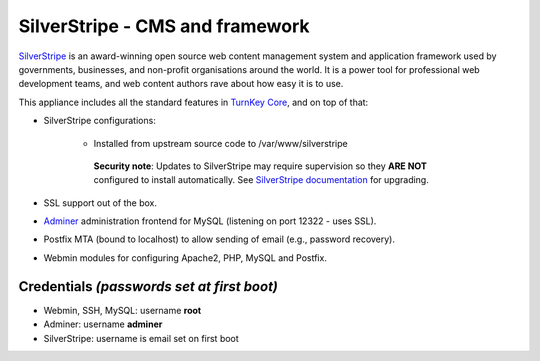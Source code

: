 SilverStripe - CMS and framework
================================

`SilverStripe`_ is an award-winning open source web content management
system and application framework used by governments, businesses, and
non-profit organisations around the world. It is a power tool for
professional web development teams, and web content authors rave about
how easy it is to use.

This appliance includes all the standard features in `TurnKey Core`_,
and on top of that:

- SilverStripe configurations:
   
   - Installed from upstream source code to /var/www/silverstripe

    **Security note**: Updates to SilverStripe may require supervision so
    they **ARE NOT** configured to install automatically. See `SilverStripe
    documentation`_ for upgrading.

- SSL support out of the box.
- `Adminer`_ administration frontend for MySQL (listening on port
  12322 - uses SSL).
- Postfix MTA (bound to localhost) to allow sending of email (e.g.,
  password recovery).
- Webmin modules for configuring Apache2, PHP, MySQL and Postfix.

Credentials *(passwords set at first boot)*
-------------------------------------------

-  Webmin, SSH, MySQL: username **root**
-  Adminer: username **adminer**
-  SilverStripe: username is email set on first boot


.. _SilverStripe: http://www.silverstripe.org
.. _TurnKey Core: https://www.turnkeylinux.org/core
.. _SilverStripe documentation: https://docs.silverstripe.org/en/4/upgrading/
.. _Adminer: http://www.adminer.org/
